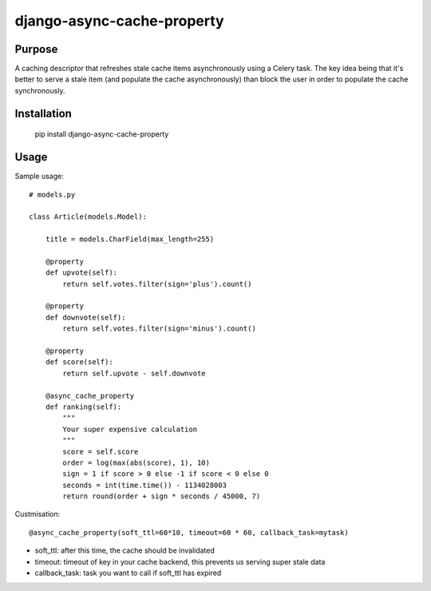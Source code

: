 django-async-cache-property
=============================

Purpose
----------
A caching descriptor that refreshes stale cache items asynchronously using a Celery task.
The key idea being that it's better to serve a stale item (and populate the cache asynchronously) than block
the user in order to populate the cache synchronously.

Installation
-------------
    pip install django-async-cache-property


Usage
---------
Sample usage::

    # models.py

    class Article(models.Model):

        title = models.CharField(max_length=255)

        @property
        def upvote(self):
            return self.votes.filter(sign='plus').count()

        @property
        def downvote(self):
            return self.votes.filter(sign='minus').count()

        @property
        def score(self):
            return self.upvote - self.downvote

        @async_cache_property
        def ranking(self):
            """
            Your super expensive calculation
            """
            score = self.score
            order = log(max(abs(score), 1), 10)
            sign = 1 if score > 0 else -1 if score < 0 else 0
            seconds = int(time.time()) - 1134028003
            return round(order + sign * seconds / 45000, 7)


Custmisation::

    @async_cache_property(soft_ttl=60*10, timeout=60 * 60, callback_task=mytask)


- soft_ttl: after this time, the cache should be invalidated
- timeout: timeout of key in your cache backend, this prevents us serving super stale data
- callback_task: task you want to call if soft_ttl has expired
